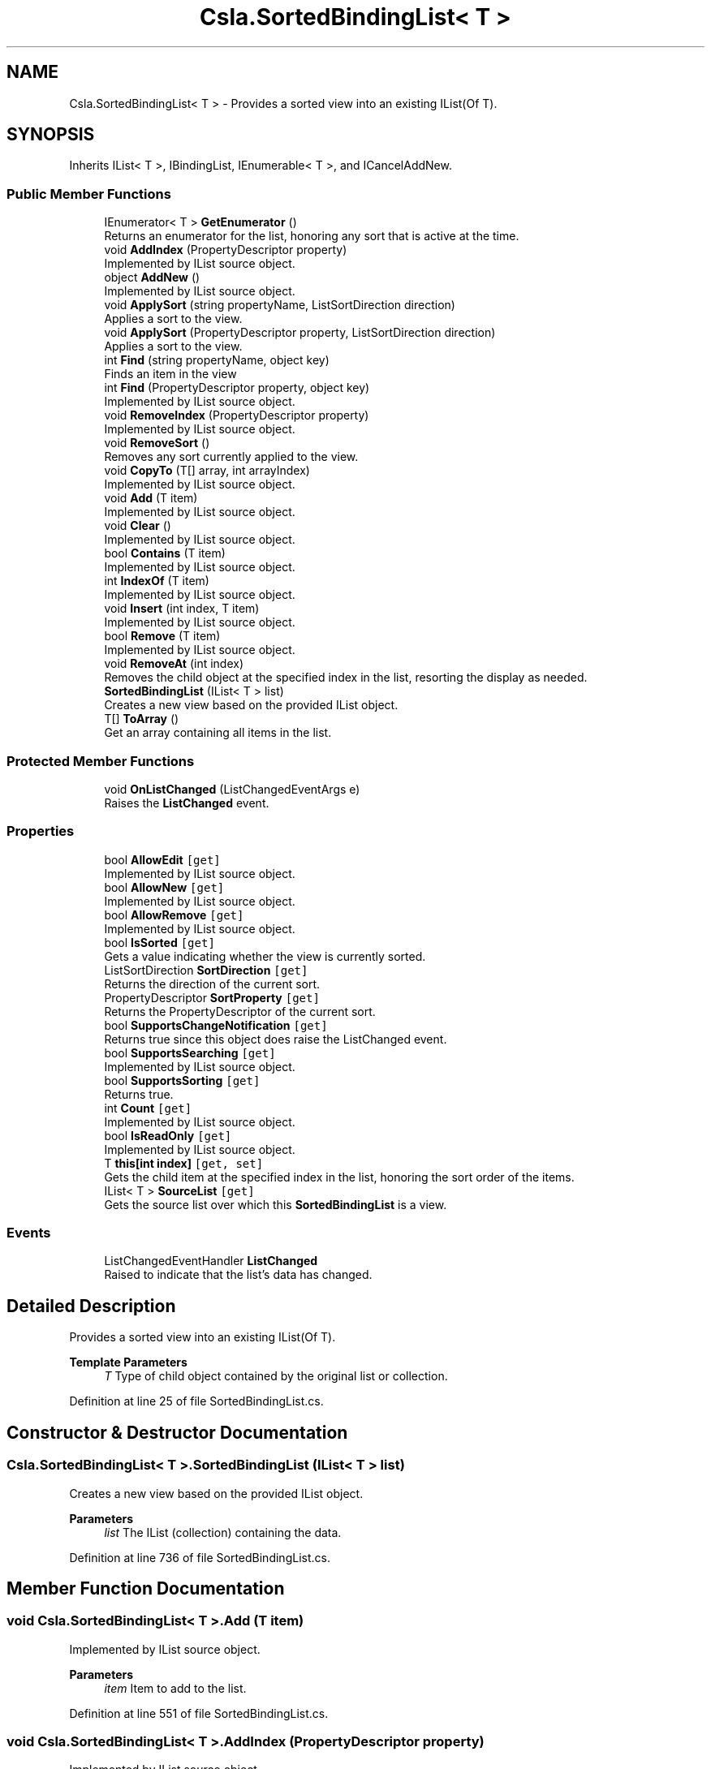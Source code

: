 .TH "Csla.SortedBindingList< T >" 3 "Thu Jul 22 2021" "Version 5.4.2" "CSLA.NET" \" -*- nroff -*-
.ad l
.nh
.SH NAME
Csla.SortedBindingList< T > \- Provides a sorted view into an existing IList(Of T)\&.  

.SH SYNOPSIS
.br
.PP
.PP
Inherits IList< T >, IBindingList, IEnumerable< T >, and ICancelAddNew\&.
.SS "Public Member Functions"

.in +1c
.ti -1c
.RI "IEnumerator< T > \fBGetEnumerator\fP ()"
.br
.RI "Returns an enumerator for the list, honoring any sort that is active at the time\&. "
.ti -1c
.RI "void \fBAddIndex\fP (PropertyDescriptor property)"
.br
.RI "Implemented by IList source object\&. "
.ti -1c
.RI "object \fBAddNew\fP ()"
.br
.RI "Implemented by IList source object\&. "
.ti -1c
.RI "void \fBApplySort\fP (string propertyName, ListSortDirection direction)"
.br
.RI "Applies a sort to the view\&. "
.ti -1c
.RI "void \fBApplySort\fP (PropertyDescriptor property, ListSortDirection direction)"
.br
.RI "Applies a sort to the view\&. "
.ti -1c
.RI "int \fBFind\fP (string propertyName, object key)"
.br
.RI "Finds an item in the view "
.ti -1c
.RI "int \fBFind\fP (PropertyDescriptor property, object key)"
.br
.RI "Implemented by IList source object\&. "
.ti -1c
.RI "void \fBRemoveIndex\fP (PropertyDescriptor property)"
.br
.RI "Implemented by IList source object\&. "
.ti -1c
.RI "void \fBRemoveSort\fP ()"
.br
.RI "Removes any sort currently applied to the view\&. "
.ti -1c
.RI "void \fBCopyTo\fP (T[] array, int arrayIndex)"
.br
.RI "Implemented by IList source object\&. "
.ti -1c
.RI "void \fBAdd\fP (T item)"
.br
.RI "Implemented by IList source object\&. "
.ti -1c
.RI "void \fBClear\fP ()"
.br
.RI "Implemented by IList source object\&. "
.ti -1c
.RI "bool \fBContains\fP (T item)"
.br
.RI "Implemented by IList source object\&. "
.ti -1c
.RI "int \fBIndexOf\fP (T item)"
.br
.RI "Implemented by IList source object\&. "
.ti -1c
.RI "void \fBInsert\fP (int index, T item)"
.br
.RI "Implemented by IList source object\&. "
.ti -1c
.RI "bool \fBRemove\fP (T item)"
.br
.RI "Implemented by IList source object\&. "
.ti -1c
.RI "void \fBRemoveAt\fP (int index)"
.br
.RI "Removes the child object at the specified index in the list, resorting the display as needed\&. "
.ti -1c
.RI "\fBSortedBindingList\fP (IList< T > list)"
.br
.RI "Creates a new view based on the provided IList object\&. "
.ti -1c
.RI "T[] \fBToArray\fP ()"
.br
.RI "Get an array containing all items in the list\&. "
.in -1c
.SS "Protected Member Functions"

.in +1c
.ti -1c
.RI "void \fBOnListChanged\fP (ListChangedEventArgs e)"
.br
.RI "Raises the \fBListChanged\fP event\&. "
.in -1c
.SS "Properties"

.in +1c
.ti -1c
.RI "bool \fBAllowEdit\fP\fC [get]\fP"
.br
.RI "Implemented by IList source object\&. "
.ti -1c
.RI "bool \fBAllowNew\fP\fC [get]\fP"
.br
.RI "Implemented by IList source object\&. "
.ti -1c
.RI "bool \fBAllowRemove\fP\fC [get]\fP"
.br
.RI "Implemented by IList source object\&. "
.ti -1c
.RI "bool \fBIsSorted\fP\fC [get]\fP"
.br
.RI "Gets a value indicating whether the view is currently sorted\&. "
.ti -1c
.RI "ListSortDirection \fBSortDirection\fP\fC [get]\fP"
.br
.RI "Returns the direction of the current sort\&. "
.ti -1c
.RI "PropertyDescriptor \fBSortProperty\fP\fC [get]\fP"
.br
.RI "Returns the PropertyDescriptor of the current sort\&. "
.ti -1c
.RI "bool \fBSupportsChangeNotification\fP\fC [get]\fP"
.br
.RI "Returns true since this object does raise the ListChanged event\&. "
.ti -1c
.RI "bool \fBSupportsSearching\fP\fC [get]\fP"
.br
.RI "Implemented by IList source object\&. "
.ti -1c
.RI "bool \fBSupportsSorting\fP\fC [get]\fP"
.br
.RI "Returns true\&. "
.ti -1c
.RI "int \fBCount\fP\fC [get]\fP"
.br
.RI "Implemented by IList source object\&. "
.ti -1c
.RI "bool \fBIsReadOnly\fP\fC [get]\fP"
.br
.RI "Implemented by IList source object\&. "
.ti -1c
.RI "T \fBthis[int index]\fP\fC [get, set]\fP"
.br
.RI "Gets the child item at the specified index in the list, honoring the sort order of the items\&. "
.ti -1c
.RI "IList< T > \fBSourceList\fP\fC [get]\fP"
.br
.RI "Gets the source list over which this \fBSortedBindingList\fP is a view\&. "
.in -1c
.SS "Events"

.in +1c
.ti -1c
.RI "ListChangedEventHandler \fBListChanged\fP"
.br
.RI "Raised to indicate that the list's data has changed\&. "
.in -1c
.SH "Detailed Description"
.PP 
Provides a sorted view into an existing IList(Of T)\&. 


.PP
\fBTemplate Parameters\fP
.RS 4
\fIT\fP Type of child object contained by the original list or collection\&. 
.RE
.PP

.PP
Definition at line 25 of file SortedBindingList\&.cs\&.
.SH "Constructor & Destructor Documentation"
.PP 
.SS "\fBCsla\&.SortedBindingList\fP< T >\&.\fBSortedBindingList\fP (IList< T > list)"

.PP
Creates a new view based on the provided IList object\&. 
.PP
\fBParameters\fP
.RS 4
\fIlist\fP The IList (collection) containing the data\&.
.RE
.PP

.PP
Definition at line 736 of file SortedBindingList\&.cs\&.
.SH "Member Function Documentation"
.PP 
.SS "void \fBCsla\&.SortedBindingList\fP< T >\&.Add (T item)"

.PP
Implemented by IList source object\&. 
.PP
\fBParameters\fP
.RS 4
\fIitem\fP Item to add to the list\&.
.RE
.PP

.PP
Definition at line 551 of file SortedBindingList\&.cs\&.
.SS "void \fBCsla\&.SortedBindingList\fP< T >\&.AddIndex (PropertyDescriptor property)"

.PP
Implemented by IList source object\&. 
.PP
\fBParameters\fP
.RS 4
\fIproperty\fP Property on which to build the index\&.
.RE
.PP

.PP
Definition at line 258 of file SortedBindingList\&.cs\&.
.SS "object \fBCsla\&.SortedBindingList\fP< T >\&.AddNew ()"

.PP
Implemented by IList source object\&. 
.PP
Definition at line 267 of file SortedBindingList\&.cs\&.
.SS "void \fBCsla\&.SortedBindingList\fP< T >\&.ApplySort (PropertyDescriptor property, ListSortDirection direction)"

.PP
Applies a sort to the view\&. 
.PP
\fBParameters\fP
.RS 4
\fIproperty\fP A PropertyDescriptor for the property on which to sort\&.
.br
\fIdirection\fP The direction to sort the data\&.
.RE
.PP

.PP
Definition at line 344 of file SortedBindingList\&.cs\&.
.SS "void \fBCsla\&.SortedBindingList\fP< T >\&.ApplySort (string propertyName, ListSortDirection direction)"

.PP
Applies a sort to the view\&. 
.PP
\fBParameters\fP
.RS 4
\fIpropertyName\fP The text name of the property on which to sort\&.
.br
\fIdirection\fP The direction to sort the data\&.
.RE
.PP

.PP
Definition at line 332 of file SortedBindingList\&.cs\&.
.SS "void \fBCsla\&.SortedBindingList\fP< T >\&.Clear ()"

.PP
Implemented by IList source object\&. 
.PP
Definition at line 565 of file SortedBindingList\&.cs\&.
.SS "bool \fBCsla\&.SortedBindingList\fP< T >\&.Contains (T item)"

.PP
Implemented by IList source object\&. 
.PP
\fBParameters\fP
.RS 4
\fIitem\fP Item for which to search\&.
.RE
.PP

.PP
Definition at line 574 of file SortedBindingList\&.cs\&.
.SS "void \fBCsla\&.SortedBindingList\fP< T >\&.CopyTo (T[] array, int arrayIndex)"

.PP
Implemented by IList source object\&. 
.PP
\fBParameters\fP
.RS 4
\fIarray\fP Array to receive the data\&.
.br
\fIarrayIndex\fP Starting array index\&.
.RE
.PP

.PP
Definition at line 507 of file SortedBindingList\&.cs\&.
.SS "int \fBCsla\&.SortedBindingList\fP< T >\&.Find (PropertyDescriptor property, object key)"

.PP
Implemented by IList source object\&. 
.PP
\fBParameters\fP
.RS 4
\fIkey\fP Key value for which to search\&.
.br
\fIproperty\fP Property to search for the key value\&.
.RE
.PP

.PP
Definition at line 395 of file SortedBindingList\&.cs\&.
.SS "int \fBCsla\&.SortedBindingList\fP< T >\&.Find (string propertyName, object key)"

.PP
Finds an item in the view 
.PP
\fBParameters\fP
.RS 4
\fIpropertyName\fP Name of the property to search
.br
\fIkey\fP Value to find
.RE
.PP

.PP
Definition at line 357 of file SortedBindingList\&.cs\&.
.SS "IEnumerator<T> \fBCsla\&.SortedBindingList\fP< T >\&.GetEnumerator ()"

.PP
Returns an enumerator for the list, honoring any sort that is active at the time\&. 
.PP
Definition at line 241 of file SortedBindingList\&.cs\&.
.SS "int \fBCsla\&.SortedBindingList\fP< T >\&.IndexOf (T item)"

.PP
Implemented by IList source object\&. 
.PP
\fBParameters\fP
.RS 4
\fIitem\fP Item for which to search\&.
.RE
.PP

.PP
Definition at line 588 of file SortedBindingList\&.cs\&.
.SS "void \fBCsla\&.SortedBindingList\fP< T >\&.Insert (int index, T item)"

.PP
Implemented by IList source object\&. 
.PP
\fBParameters\fP
.RS 4
\fIindex\fP Index at which to insert the item\&.
.br
\fIitem\fP Item to insert\&.
.RE
.PP

.PP
Definition at line 604 of file SortedBindingList\&.cs\&.
.SS "void \fBCsla\&.SortedBindingList\fP< T >\&.OnListChanged (ListChangedEventArgs e)\fC [protected]\fP"

.PP
Raises the \fBListChanged\fP event\&. 
.PP
\fBParameters\fP
.RS 4
\fIe\fP Event arguments\&.
.RE
.PP

.PP
Definition at line 430 of file SortedBindingList\&.cs\&.
.SS "bool \fBCsla\&.SortedBindingList\fP< T >\&.Remove (T item)"

.PP
Implemented by IList source object\&. 
.PP
\fBParameters\fP
.RS 4
\fIitem\fP Item to be removed\&.
.RE
.PP

.PP
Definition at line 643 of file SortedBindingList\&.cs\&.
.SS "void \fBCsla\&.SortedBindingList\fP< T >\&.RemoveAt (int index)"

.PP
Removes the child object at the specified index in the list, resorting the display as needed\&. 
.PP
\fBParameters\fP
.RS 4
\fIindex\fP The index of the object to remove\&.
.RE
.PP
.PP
See Chapter 5 for details on how and why the list is altered during the remove process\&. 
.PP
Definition at line 662 of file SortedBindingList\&.cs\&.
.SS "void \fBCsla\&.SortedBindingList\fP< T >\&.RemoveIndex (PropertyDescriptor property)"

.PP
Implemented by IList source object\&. 
.PP
\fBParameters\fP
.RS 4
\fIproperty\fP Property for which the index should be removed\&.
.RE
.PP

.PP
Definition at line 441 of file SortedBindingList\&.cs\&.
.SS "void \fBCsla\&.SortedBindingList\fP< T >\&.RemoveSort ()"

.PP
Removes any sort currently applied to the view\&. 
.PP
Definition at line 450 of file SortedBindingList\&.cs\&.
.SS "T [] \fBCsla\&.SortedBindingList\fP< T >\&.ToArray ()"

.PP
Get an array containing all items in the list\&. 
.PP
Definition at line 909 of file SortedBindingList\&.cs\&.
.SH "Property Documentation"
.PP 
.SS "bool \fBCsla\&.SortedBindingList\fP< T >\&.AllowEdit\fC [get]\fP"

.PP
Implemented by IList source object\&. 
.PP
Definition at line 288 of file SortedBindingList\&.cs\&.
.SS "bool \fBCsla\&.SortedBindingList\fP< T >\&.AllowNew\fC [get]\fP"

.PP
Implemented by IList source object\&. 
.PP
Definition at line 302 of file SortedBindingList\&.cs\&.
.SS "bool \fBCsla\&.SortedBindingList\fP< T >\&.AllowRemove\fC [get]\fP"

.PP
Implemented by IList source object\&. 
.PP
Definition at line 316 of file SortedBindingList\&.cs\&.
.SS "int \fBCsla\&.SortedBindingList\fP< T >\&.Count\fC [get]\fP"

.PP
Implemented by IList source object\&. 
.PP
Definition at line 527 of file SortedBindingList\&.cs\&.
.SS "bool \fBCsla\&.SortedBindingList\fP< T >\&.IsReadOnly\fC [get]\fP"

.PP
Implemented by IList source object\&. 
.PP
Definition at line 622 of file SortedBindingList\&.cs\&.
.SS "bool \fBCsla\&.SortedBindingList\fP< T >\&.IsSorted\fC [get]\fP"

.PP
Gets a value indicating whether the view is currently sorted\&. 
.PP
Definition at line 409 of file SortedBindingList\&.cs\&.
.SS "ListSortDirection \fBCsla\&.SortedBindingList\fP< T >\&.SortDirection\fC [get]\fP"

.PP
Returns the direction of the current sort\&. 
.PP
Definition at line 458 of file SortedBindingList\&.cs\&.
.SS "PropertyDescriptor \fBCsla\&.SortedBindingList\fP< T >\&.SortProperty\fC [get]\fP"

.PP
Returns the PropertyDescriptor of the current sort\&. 
.PP
Definition at line 466 of file SortedBindingList\&.cs\&.
.SS "IList<T> \fBCsla\&.SortedBindingList\fP< T >\&.SourceList\fC [get]\fP"

.PP
Gets the source list over which this \fBSortedBindingList\fP is a view\&. 
.PP
Definition at line 710 of file SortedBindingList\&.cs\&.
.SS "bool \fBCsla\&.SortedBindingList\fP< T >\&.SupportsChangeNotification\fC [get]\fP"

.PP
Returns true since this object does raise the ListChanged event\&. 
.PP
Definition at line 475 of file SortedBindingList\&.cs\&.
.SS "bool \fBCsla\&.SortedBindingList\fP< T >\&.SupportsSearching\fC [get]\fP"

.PP
Implemented by IList source object\&. 
.PP
Definition at line 483 of file SortedBindingList\&.cs\&.
.SS "bool \fBCsla\&.SortedBindingList\fP< T >\&.SupportsSorting\fC [get]\fP"

.PP
Returns true\&. Sorting is supported\&.
.PP
Definition at line 497 of file SortedBindingList\&.cs\&.
.SS "T \fBCsla\&.SortedBindingList\fP< T >\&.this[int index]\fC [get]\fP, \fC [set]\fP"

.PP
Gets the child item at the specified index in the list, honoring the sort order of the items\&. 
.PP
\fBParameters\fP
.RS 4
\fIindex\fP The index of the item in the sorted list\&.
.RE
.PP

.PP
Definition at line 683 of file SortedBindingList\&.cs\&.
.SH "Event Documentation"
.PP 
.SS "ListChangedEventHandler \fBCsla\&.SortedBindingList\fP< T >\&.ListChanged"

.PP
Raised to indicate that the list's data has changed\&. This event is raised if the underling IList object's data changes (assuming the underling IList also implements the IBindingList interface)\&. It is also raised if the sort property or direction is changed to indicate that the view's data has changed\&. See Chapter 5 for details\&. 
.PP
Definition at line 424 of file SortedBindingList\&.cs\&.

.SH "Author"
.PP 
Generated automatically by Doxygen for CSLA\&.NET from the source code\&.
